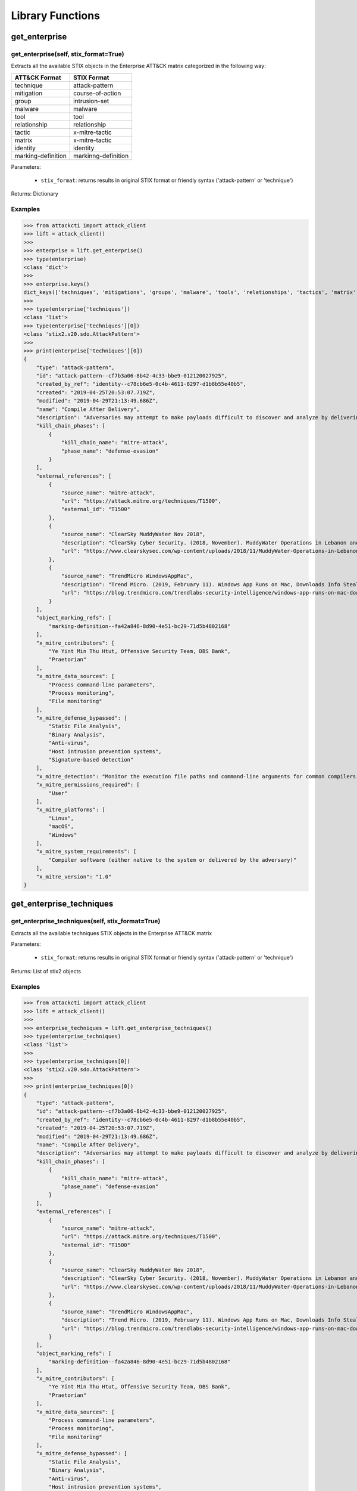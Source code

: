 Library Functions
=================

get_enterprise
##############

get_enterprise(self, stix_format=True)
**************************************

Extracts all the available STIX objects in the Enterprise ATT&CK matrix categorized in the following way:

+--------------------+---------------------+
| ATT&CK Format      | STIX Format         |
+====================+=====================+
| technique          | attack-pattern      |
+--------------------+---------------------+
| mitigation         | course-of-action    |
+--------------------+---------------------+
| group              | intrusion-set       |
+--------------------+---------------------+
| malware            | malware             |
+--------------------+---------------------+
| tool               | tool                |
+--------------------+---------------------+
| relationship       | relationship        |
+--------------------+---------------------+
| tactic             | x-mitre-tactic      |
+--------------------+---------------------+
| matrix             | x-mitre-tactic      |
+--------------------+---------------------+
| identity           | identity            |
+--------------------+---------------------+
| marking-definition | markinng-definition |
+--------------------+---------------------+

Parameters:

    * ``stix_format``: returns results in original STIX format or friendly syntax ('attack-pattern' or 'technique')

Returns: Dictionary

Examples
********

>>> from attackcti import attack_client
>>> lift = attack_client()
>>>
>>> enterprise = lift.get_enterprise()
>>> type(enterprise)
<class 'dict'>
>>>
>>> enterprise.keys()
dict_keys(['techniques', 'mitigations', 'groups', 'malware', 'tools', 'relationships', 'tactics', 'matrix', 'identity', 'marking-definition'])
>>>
>>> type(enterprise['techniques'])
<class 'list'>
>>> type(enterprise['techniques'][0])
<class 'stix2.v20.sdo.AttackPattern'>
>>>
>>> print(enterprise['techniques'][0])
{
    "type": "attack-pattern",
    "id": "attack-pattern--cf7b3a06-8b42-4c33-bbe9-012120027925",
    "created_by_ref": "identity--c78cb6e5-0c4b-4611-8297-d1b8b55e40b5",
    "created": "2019-04-25T20:53:07.719Z",
    "modified": "2019-04-29T21:13:49.686Z",
    "name": "Compile After Delivery",
    "description": "Adversaries may attempt to make payloads difficult to discover and analyze by delivering files to victims as uncompiled code. Similar to [Obfuscated Files or Information](https://attack.mitre.org/techniques/T1027), text-based source code files may subvert analysis and scrutiny from protections targeting executables/binaries. These payloads will need to be compiled before execution; typically via native utilities such as csc.exe or GCC/MinGW.(Citation: ClearSky MuddyWater Nov 2018)\n\nSource code payloads may also be encrypted, encoded, and/or embedded within other files, such as those delivered as a [Spearphishing Attachment](https://attack.mitre.org/techniques/T1193). Payloads may also be delivered in formats unrecognizable and inherently benign to the native OS (ex: EXEs on macOS/Linux) before later being (re)compiled into a proper executable binary with a bundled compiler and execution framework.(Citation: TrendMicro WindowsAppMac)\n",
    "kill_chain_phases": [
        {
            "kill_chain_name": "mitre-attack",
            "phase_name": "defense-evasion"
        }
    ],
    "external_references": [
        {
            "source_name": "mitre-attack",
            "url": "https://attack.mitre.org/techniques/T1500",
            "external_id": "T1500"
        },
        {
            "source_name": "ClearSky MuddyWater Nov 2018",
            "description": "ClearSky Cyber Security. (2018, November). MuddyWater Operations in Lebanon and Oman: Using an Israeli compromised domain for a two-stage campaign. Retrieved November 29, 2018.",
            "url": "https://www.clearskysec.com/wp-content/uploads/2018/11/MuddyWater-Operations-in-Lebanon-and-Oman.pdf"
        },
        {
            "source_name": "TrendMicro WindowsAppMac",
            "description": "Trend Micro. (2019, February 11). Windows App Runs on Mac, Downloads Info Stealer and Adware. Retrieved April 25, 2019.",
            "url": "https://blog.trendmicro.com/trendlabs-security-intelligence/windows-app-runs-on-mac-downloads-info-stealer-and-adware/"
        }
    ],
    "object_marking_refs": [
        "marking-definition--fa42a846-8d90-4e51-bc29-71d5b4802168"
    ],
    "x_mitre_contributors": [
        "Ye Yint Min Thu Htut, Offensive Security Team, DBS Bank",
        "Praetorian"
    ],
    "x_mitre_data_sources": [
        "Process command-line parameters",
        "Process monitoring",
        "File monitoring"
    ],
    "x_mitre_defense_bypassed": [
        "Static File Analysis",
        "Binary Analysis",
        "Anti-virus",
        "Host intrusion prevention systems",
        "Signature-based detection"
    ],
    "x_mitre_detection": "Monitor the execution file paths and command-line arguments for common compilers, such as csc.exe and GCC/MinGW, and correlate with other suspicious behavior to reduce false positives from normal user and administrator behavior. The compilation of payloads may also generate file creation and/or file write events. Look for non-native binary formats and cross-platform compiler and execution frameworks like Mono and determine if they have a legitimate purpose on the system.(Citation: TrendMicro WindowsAppMac) Typically these should only be used in specific and limited cases, like for software development.",
    "x_mitre_permissions_required": [
        "User"
    ],
    "x_mitre_platforms": [
        "Linux",
        "macOS",
        "Windows"
    ],
    "x_mitre_system_requirements": [
        "Compiler software (either native to the system or delivered by the adversary)"
    ],
    "x_mitre_version": "1.0"
}

get_enterprise_techniques
#########################

get_enterprise_techniques(self, stix_format=True)
*************************************************

Extracts all the available techniques STIX objects in the Enterprise ATT&CK matrix

Parameters:

    * ``stix_format``: returns results in original STIX format or friendly syntax ('attack-pattern' or 'technique')

Returns: List of stix2 objects

Examples
********

>>> from attackcti import attack_client
>>> lift = attack_client()
>>>
>>> enterprise_techniques = lift.get_enterprise_techniques()
>>> type(enterprise_techniques)
<class 'list'>
>>>
>>> type(enterprise_techniques[0])
<class 'stix2.v20.sdo.AttackPattern'>
>>>
>>> print(enterprise_techniques[0])
{
    "type": "attack-pattern",
    "id": "attack-pattern--cf7b3a06-8b42-4c33-bbe9-012120027925",
    "created_by_ref": "identity--c78cb6e5-0c4b-4611-8297-d1b8b55e40b5",
    "created": "2019-04-25T20:53:07.719Z",
    "modified": "2019-04-29T21:13:49.686Z",
    "name": "Compile After Delivery",
    "description": "Adversaries may attempt to make payloads difficult to discover and analyze by delivering files to victims as uncompiled code. Similar to [Obfuscated Files or Information](https://attack.mitre.org/techniques/T1027), text-based source code files may subvert analysis and scrutiny from protections targeting executables/binaries. These payloads will need to be compiled before execution; typically via native utilities such as csc.exe or GCC/MinGW.(Citation: ClearSky MuddyWater Nov 2018)\n\nSource code payloads may also be encrypted, encoded, and/or embedded within other files, such as those delivered as a [Spearphishing Attachment](https://attack.mitre.org/techniques/T1193). Payloads may also be delivered in formats unrecognizable and inherently benign to the native OS (ex: EXEs on macOS/Linux) before later being (re)compiled into a proper executable binary with a bundled compiler and execution framework.(Citation: TrendMicro WindowsAppMac)\n",
    "kill_chain_phases": [
        {
            "kill_chain_name": "mitre-attack",
            "phase_name": "defense-evasion"
        }
    ],
    "external_references": [
        {
            "source_name": "mitre-attack",
            "url": "https://attack.mitre.org/techniques/T1500",
            "external_id": "T1500"
        },
        {
            "source_name": "ClearSky MuddyWater Nov 2018",
            "description": "ClearSky Cyber Security. (2018, November). MuddyWater Operations in Lebanon and Oman: Using an Israeli compromised domain for a two-stage campaign. Retrieved November 29, 2018.",
            "url": "https://www.clearskysec.com/wp-content/uploads/2018/11/MuddyWater-Operations-in-Lebanon-and-Oman.pdf"
        },
        {
            "source_name": "TrendMicro WindowsAppMac",
            "description": "Trend Micro. (2019, February 11). Windows App Runs on Mac, Downloads Info Stealer and Adware. Retrieved April 25, 2019.",
            "url": "https://blog.trendmicro.com/trendlabs-security-intelligence/windows-app-runs-on-mac-downloads-info-stealer-and-adware/"
        }
    ],
    "object_marking_refs": [
        "marking-definition--fa42a846-8d90-4e51-bc29-71d5b4802168"
    ],
    "x_mitre_contributors": [
        "Ye Yint Min Thu Htut, Offensive Security Team, DBS Bank",
        "Praetorian"
    ],
    "x_mitre_data_sources": [
        "Process command-line parameters",
        "Process monitoring",
        "File monitoring"
    ],
    "x_mitre_defense_bypassed": [
        "Static File Analysis",
        "Binary Analysis",
        "Anti-virus",
        "Host intrusion prevention systems",
        "Signature-based detection"
    ],
    "x_mitre_detection": "Monitor the execution file paths and command-line arguments for common compilers, such as csc.exe and GCC/MinGW, and correlate with other suspicious behavior to reduce false positives from normal user and administrator behavior. The compilation of payloads may also generate file creation and/or file write events. Look for non-native binary formats and cross-platform compiler and execution frameworks like Mono and determine if they have a legitimate purpose on the system.(Citation: TrendMicro WindowsAppMac) Typically these should only be used in specific and limited cases, like for software development.",
    "x_mitre_permissions_required": [
        "User"
    ],
    "x_mitre_platforms": [
        "Linux",
        "macOS",
        "Windows"
    ],
    "x_mitre_system_requirements": [
        "Compiler software (either native to the system or delivered by the adversary)"
    ],
    "x_mitre_version": "1.0"
}

get_enterprise_mitigations
##########################

get_enterprise_mitigations(self, stix_format=True)
**************************************************

Extracts all the available mitigations STIX objects in the Enterprise ATT&CK matrix

Parameters:

    * ``stix_format``: returns results in original STIX format or friendly syntax ('attack-pattern' or 'technique')

Returns: List of stix2 objects

Examples
********

>>> from attackcti import attack_client
>>> lift = attack_client()
>>>
>>> enterprise_mitigations = lift.get_enterprise_mitigations()
>>> type(enterprise_mitigations)
<class 'list'>
>>> 
>>> type(enterprise_mitigations[0])
<class 'stix2.v20.sdo.CourseOfAction'>
>>> 
>>> print(enterprise_mitigations[0])
{
    "type": "course-of-action",
    "id": "course-of-action--70886857-0f19-4caa-b081-548354a8a994",
    "created_by_ref": "identity--c78cb6e5-0c4b-4611-8297-d1b8b55e40b5",
    "created": "2019-04-26T19:30:33.607Z",
    "modified": "2019-04-26T19:41:45.126Z",
    "name": "Firmware Corruption Mitigation",
    "description": "Prevent adversary access to privileged accounts or access necessary to perform this technique. Check the integrity of the existing BIOS and device firmware to determine if it is vulnerable to modification. Patch the BIOS and other firmware as necessary to prevent successful use of known vulnerabilities. ",
    "external_references": [
        {
            "source_name": "mitre-attack",
            "url": "https://attack.mitre.org/techniques/T1495",
            "external_id": "T1495"
        }
    ],
    "object_marking_refs": [
        "marking-definition--fa42a846-8d90-4e51-bc29-71d5b4802168"
    ],
    "x_mitre_version": "1.0"
}

get_enterprise_groups
#####################

get_enterprise_groups(self, stix_format=True)
*********************************************

Extracts all the available groups STIX objects in the Enterprise ATT&CK matrix

Parameters:

    * ``stix_format``: returns results in original STIX format or friendly syntax ('attack-pattern' or 'technique')

Returns: List of stix2 objects

Examples
********

>>> from attackcti import attack_client
>>> lift = attack_client()
>>>
>>> enterprise_groups = lift.get_enterprise_groups()
>>> type(enterprise_groups)
<class 'list'>
>>> 
>>> type(enterprise_groups[0])
<class 'stix2.v20.sdo.IntrusionSet'>
>>> 
>>> print(enterprise_groups[0])
{
    "type": "intrusion-set",
    "id": "intrusion-set--9538b1a4-4120-4e2d-bf59-3b11fcab05a4",
    "created_by_ref": "identity--c78cb6e5-0c4b-4611-8297-d1b8b55e40b5",
    "created": "2019-04-16T15:14:38.533Z",
    "modified": "2019-04-29T18:59:16.079Z",
    "name": "TEMP.Veles",
    "description": "[TEMP.Veles](https://attack.mitre.org/groups/G0088) is a Russia-based threat group that has targeted critical infrastructure. The group has been observed utilizing TRITON, a malware framework designed to manipulate industrial safety systems.(Citation: FireEye TRITON 2019)(Citation: FireEye TEMP.Veles 2018)(Citation: FireEye TEMP.Veles JSON April 2019)",
    "aliases": [
        "TEMP.Veles",
        "XENOTIME"
    ],
    "external_references": [
        {
            "source_name": "mitre-attack",
            "url": "https://attack.mitre.org/groups/G0088",
            "external_id": "G0088"
        },
        {
            "source_name": "TEMP.Veles",
            "description": "(Citation: FireEye TRITON 2019)"
        },
        {
            "source_name": "XENOTIME",
            "description": "The activity group XENOTIME, as defined by Dragos, has overlaps with activity reported upon by FireEye about TEMP.Veles as well as the actors behind TRITON.(Citation: Dragos Xenotime 2018)(Citation: Pylos Xenotime 2019)(Citation: FireEye TRITON 2019)(Citation: FireEye TEMP.Veles 2018 )"
        },
        {
            "source_name": "FireEye TRITON 2019",
            "description": "Miller, S, et al. (2019, April 10). TRITON Actor TTP Profile, Custom Attack Tools, Detections, and ATT&CK Mapping. Retrieved April 16, 2019.",
            "url": "https://www.fireeye.com/blog/threat-research/2019/04/triton-actor-ttp-profile-custom-attack-tools-detections.html"
        },
        {
            "source_name": "FireEye TEMP.Veles 2018",
            "description": "FireEye Intelligence . (2018, October 23). TRITON Attribution: Russian Government-Owned Lab Most Likely Built Custom Intrusion Tools for TRITON Attackers. Retrieved April 16, 2019.",
            "url": "https://www.fireeye.com/blog/threat-research/2018/10/triton-attribution-russian-government-owned-lab-most-likely-built-tools.html "
        },
        {
            "source_name": "FireEye TEMP.Veles JSON April 2019",
            "description": "Miller, S., et al. (2019, April 10). TRITON Appendix C. Retrieved April 29, 2019.",
            "url": "https://www.fireeye.com/content/dam/fireeye-www/blog/files/TRITON_Appendix_C.html"
        },
        {
            "source_name": "Dragos Xenotime 2018",
            "description": "Dragos, Inc.. (n.d.). Xenotime. Retrieved April 16, 2019.",
            "url": "https://dragos.com/resource/xenotime/"
        },
        {
            "source_name": "Pylos Xenotime 2019",
            "description": "Slowik, J.. (2019, April 12). A XENOTIME to Remember: Veles in the Wild. Retrieved April 16, 2019.",
            "url": "https://pylos.co/2019/04/12/a-xenotime-to-remember-veles-in-the-wild/"
        },
        {
            "source_name": "FireEye TEMP.Veles 2018 ",
            "description": "FireEye Intelligence . (2018, October 23). TRITON Attribution: Russian Government-Owned Lab Most Likely Built Custom Intrusion Tools for TRITON Attackers. Retrieved April 16, 2019.",
            "url": "https://www.fireeye.com/blog/threat-research/2018/10/triton-attribution-russian-government-owned-lab-most-likely-built-tools.html "
        }
    ],
    "object_marking_refs": [
        "marking-definition--fa42a846-8d90-4e51-bc29-71d5b4802168"
    ],
    "x_mitre_version": "1.0"
}

get_all_enterprise_malware
##########################

get_all_enterprise_malware(self, stix_format=True)
**************************************************

Extracts all the available malware STIX objects in the Enterprise ATT&CK matrix

Parameters:

    * ``stix_format``: returns results in original STIX format or friendly syntax ('attack-pattern' or 'technique')

Returns: List of stix2 objects

Examples
********

>>> from attackcti import attack_client
>>> lift = attack_client()
>>>
>>> enterprise_malware = lift.get_all_enterprise_malware()         
>>> type(enterprise_malware)
<class 'list'>
>>> 
>>> type(enterprise_malware[0])
<class 'stix2.v20.sdo.Malware'>
>>> 
>>> print(enterprise_malware[0])
{
    "type": "malware",
    "id": "malware--d1531eaa-9e17-473e-a680-3298469662c3",
    "created_by_ref": "identity--c78cb6e5-0c4b-4611-8297-d1b8b55e40b5",
    "created": "2019-04-23T18:41:36.914Z",
    "modified": "2019-04-29T21:19:34.739Z",
    "name": "CoinTicker",
    "description": "[CoinTicker](https://attack.mitre.org/software/S0369) is a malicious application that poses as a cryptocurrency price ticker and installs components of the open source backdoors EvilOSX and EggShell.(Citation: CoinTicker 2019)",
    "labels": [
        "malware"
    ],
    "external_references": [
        {
            "source_name": "mitre-attack",
            "url": "https://attack.mitre.org/software/S0369",
            "external_id": "S0369"
        },
        {
            "source_name": "CoinTicker 2019",
            "description": "Thomas Reed. (2018, October 29). Mac cryptocurrency ticker app installs backdoors. Retrieved April 23, 2019.",
            "url": "https://blog.malwarebytes.com/threat-analysis/2018/10/mac-cryptocurrency-ticker-app-installs-backdoors/"
        }
    ],
    "object_marking_refs": [
        "marking-definition--fa42a846-8d90-4e51-bc29-71d5b4802168"
    ],
    "x_mitre_aliases": [
        "CoinTicker"
    ],
    "x_mitre_contributors": [
        "Richie Cyrus, SpecterOps"
    ],
    "x_mitre_platforms": [
        "macOS"
    ],
    "x_mitre_version": "1.0"
}

get_data_sources
################

get_data_sources(self)
**********************

Extracts all data sources mapped to techniques across all matrices.

Returns: List

Examples
********

>>> from attackcti import attack_client
>>> lift = attack_client()
>>>
>>> lift.get_data_sources()
['Process command-line parameters', 'Process monitoring', 'File monitoring', 'SSL/TLS inspection', 
'Web logs', 'Web application firewall logs', 'Network intrusion detection system', 'Network protocol analysis', 
'Network device logs', 'Netflow/Enclave netflow', 'Sensor health and status', 'Process use of network', 
'BIOS', 'Component firmware', 'Packet capture', 'Application logs', 'Windows Registry', 'Services', 
'Windows event logs', 'API monitoring', 'Kernel drivers', 'MBR', 'DNS records', 'PowerShell logs', 
'Anti-virus', 'Email gateway', 'DLL monitoring', 'Authentication logs', 'Web proxy', 'Windows Error Reporting', 
'System calls', 'Data loss prevention', 'Third-party application logs', 'Binary file metadata', 
'Asset management', 'Detonation chamber', 'Mail server', 'Loaded DLLs', 'Browser extensions', 
'Access tokens', 'Environment variable', 'User interface', 'Malware reverse engineering',
'Digital certificate logs', 'Disk forensics', 'Host network interface', 'WMI Objects', 'VBR', 'Named Pipes', 'EFI']

get_techniques_by_datasources
#############################

get_techniques_by_datasources(self, *args, stix_format=True)
************************************************************

Extracts all techniques mapped to one or multiple data sources.

Parameters:

    * ``*args``: one or more data sources ("datasource1", "datsasource2")
    * ``stix_format``: returns results in original STIX format or friendly syntax ('attack-pattern' or 'technique')

Returns: List

Examples
********

>>> from attackcti import attack_client
>>> lift = attack_client()

>>> techniques = lift.get_techniques_by_datasources("windows event logs")
>>> len(techniques)
22
>>> for t in techniques:
...     print(t['name'],t['x_mitre_data_sources'])
... 
Inhibit System Recovery ['Windows Registry', 'Services', 'Windows event logs', 'Process command-line parameters', 'Process monitoring']
Group Policy Modification ['Windows event logs']
File Permissions Modification ['File monitoring', 'Process monitoring', 'Process command-line parameters', 'Windows event logs']
BITS Jobs ['API monitoring', 'Packet capture', 'Windows event logs']
CMSTP ['Process monitoring', 'Process command-line parameters', 'Process use of network', 'Windows event logs']
Control Panel Items ['API monitoring', 'Binary file metadata', 'DLL monitoring', 'Windows Registry', 'Windows event logs', 'Process command-line parameters', 'Process monitoring']
Indirect Command Execution ['File monitoring', 'Process monitoring', 'Process command-line parameters', 'Windows event logs']
Kerberoasting ['Windows event logs']
SIP and Trust Provider Hijacking ['API monitoring', 'Application logs', 'DLL monitoring', 'Loaded DLLs', 'Process monitoring', 'Windows Registry', 'Windows event logs']
Distributed Component Object Model ['API monitoring', 'Authentication logs', 'DLL monitoring', 'Packet capture', 'Process monitoring', 'Windows Registry', 'Windows event logs']
Dynamic Data Exchange ['API monitoring', 'DLL monitoring', 'Process monitoring', 'Windows Registry', 'Windows event logs']
Hooking ['API monitoring', 'Binary file metadata', 'DLL monitoring', 'Loaded DLLs', 'Process monitoring', 'Windows event logs']
Image File Execution Options Injection ['Process monitoring', 'Windows Registry', 'Windows event logs']
LLMNR/NBT-NS Poisoning and Relay ['Windows event logs', 'Windows Registry', 'Packet capture', 'Netflow/Enclave netflow']
SID-History Injection ['API monitoring', 'Authentication logs', 'Windows event logs']
Create Account ['Process monitoring', 'Process command-line parameters', 'Authentication logs', 'Windows event logs']
Modify Registry ['Windows Registry', 'File monitoring', 'Process monitoring', 'Process command-line parameters', 'Windows event logs']
Account Manipulation ['Authentication logs', 'API monitoring', 'Windows event logs', 'Packet capture']
Indicator Removal on Host ['File monitoring', 'Process monitoring', 'Process command-line parameters', 'API monitoring', 'Windows event logs']
Scheduled Task ['File monitoring', 'Process monitoring', 'Process command-line parameters', 'Windows event logs']
New Service ['Windows Registry', 'Process monitoring', 'Process command-line parameters', 'Windows event logs']
Obfuscated Files or Information ['Network protocol analysis', 'Process use of network', 'File monitoring', 
'Malware reverse engineering', 'Binary file metadata', 'Process command-line parameters', 'Environment variable', 
'Process monitoring', 'Windows event logs', 'Network intrusion detection system', 'Email gateway', 'SSL/TLS inspection']